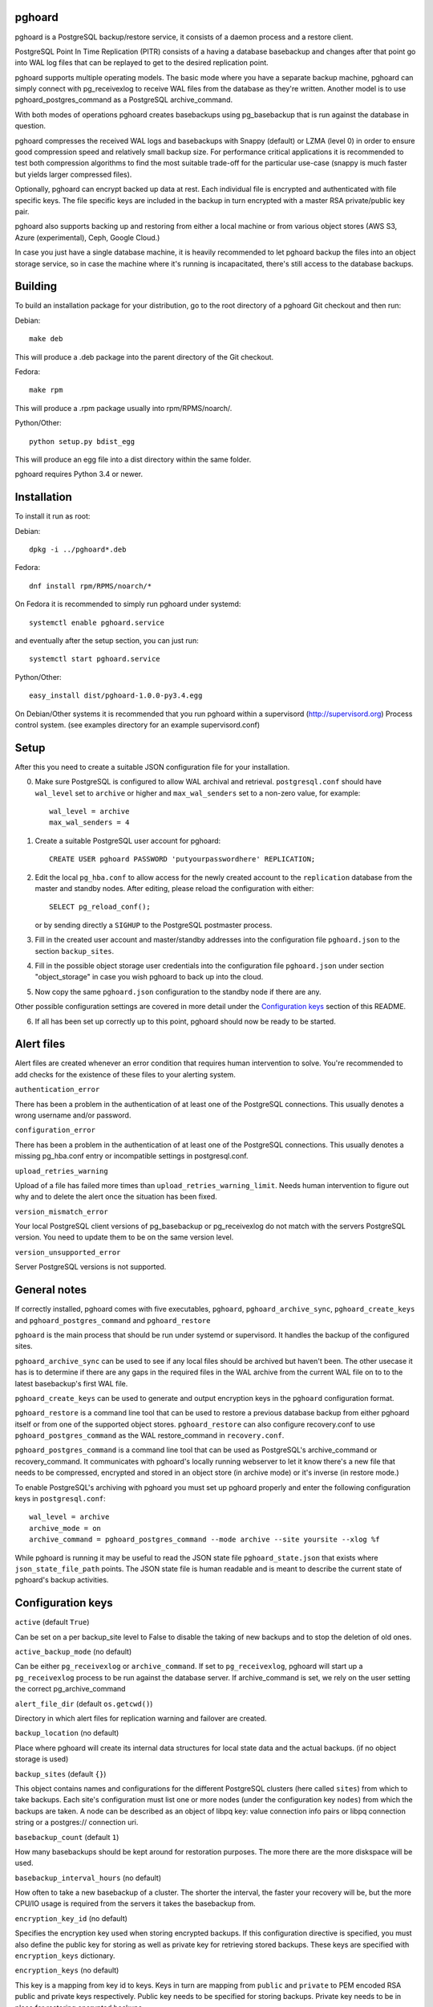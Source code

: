 pghoard |BuildStatus|_
======================

.. |BuildStatus| image:: https://travis-ci.org/ohmu/pghoard.png?branch=master
.. _BuildStatus: https://travis-ci.org/ohmu/pghoard

pghoard is a PostgreSQL backup/restore service, it consists of a daemon
process and a restore client.

PostgreSQL Point In Time Replication (PITR) consists of a having a database
basebackup and changes after that point go into WAL log files that can be
replayed to get to the desired replication point.

pghoard supports multiple operating models. The basic mode where you have a
separate backup machine, pghoard can simply connect with pg_receivexlog to
receive WAL files from the database as they're written.  Another model is to
use pghoard_postgres_command as a PostgreSQL archive_command.

With both modes of operations pghoard creates basebackups using
pg_basebackup that is run against the database in question.

pghoard compresses the received WAL logs and basebackups with Snappy (default)
or LZMA (level 0) in order to ensure good compression speed and relatively small
backup size. For performance critical applications it is recommended to test
both compression algorithms to find the most suitable trade-off for the
particular use-case (snappy is much faster but yields larger compressed files).

Optionally, pghoard can encrypt backed up data at rest. Each individual
file is encrypted and authenticated with file specific keys. The file
specific keys are included in the backup in turn encrypted with a master
RSA private/public key pair.

pghoard also supports backing up and restoring from either a local machine
or from various object stores (AWS S3, Azure (experimental), Ceph, Google
Cloud.)

In case you just have a single database machine, it is heavily recommended
to let pghoard backup the files into an object storage service, so in case
the machine where it's running is incapacitated, there's still access to the
database backups.


Building
========

To build an installation package for your distribution, go to the root
directory of a pghoard Git checkout and then run:

Debian::

  make deb

This will produce a .deb package into the parent directory of the Git
checkout.

Fedora::

  make rpm

This will produce a .rpm package usually into rpm/RPMS/noarch/.

Python/Other::

  python setup.py bdist_egg

This will produce an egg file into a dist directory within the same folder.

pghoard requires Python 3.4 or newer.

Installation
============

To install it run as root:

Debian::

  dpkg -i ../pghoard*.deb

Fedora::

  dnf install rpm/RPMS/noarch/*

On Fedora it is recommended to simply run pghoard under systemd::

  systemctl enable pghoard.service

and eventually after the setup section, you can just run::

  systemctl start pghoard.service

Python/Other::

  easy_install dist/pghoard-1.0.0-py3.4.egg

On Debian/Other systems it is recommended that you run pghoard within a
supervisord (http://supervisord.org) Process control system.  (see examples
directory for an example supervisord.conf)


Setup
=====

After this you need to create a suitable JSON configuration file for your
installation.

0.  Make sure PostgreSQL is configured to allow WAL archival and retrieval.
    ``postgresql.conf`` should have ``wal_level`` set to ``archive`` or
    higher and ``max_wal_senders`` set to a non-zero value, for example::

        wal_level = archive
        max_wal_senders = 4

1. Create a suitable PostgreSQL user account for pghoard::

     CREATE USER pghoard PASSWORD 'putyourpasswordhere' REPLICATION;

2. Edit the local ``pg_hba.conf`` to allow access for the newly created
   account to the ``replication`` database from the master and standby
   nodes. After editing, please reload the configuration with either::

     SELECT pg_reload_conf();

   or by sending directly a ``SIGHUP`` to the PostgreSQL postmaster process.

3. Fill in the created user account and master/standby addresses into the
   configuration file ``pghoard.json`` to the section ``backup_sites``.

4. Fill in the possible object storage user credentials into the
   configuration file ``pghoard.json`` under section "object_storage"
   in case you wish pghoard to back up into the cloud.

5. Now copy the same ``pghoard.json`` configuration to the standby
   node if there are any.

Other possible configuration settings are covered in more detail under the
`Configuration keys`_ section of this README.

6. If all has been set up correctly up to this point, pghoard should now be
   ready to be started.


Alert files
===========

Alert files are created whenever an error condition that requires human
intervention to solve.  You're recommended to add checks for the existence
of these files to your alerting system.

``authentication_error``

There has been a problem in the authentication of at least one of the
PostgreSQL connections.  This usually denotes a wrong username and/or
password.

``configuration_error``

There has been a problem in the authentication of at least one of the
PostgreSQL connections.  This usually denotes a missing pg_hba.conf entry or
incompatible settings in postgresql.conf.

``upload_retries_warning``

Upload of a file has failed more times than
``upload_retries_warning_limit``. Needs human intervention to figure
out why and to delete the alert once the situation has been fixed.

``version_mismatch_error``

Your local PostgreSQL client versions of pg_basebackup or pg_receivexlog do
not match with the servers PostgreSQL version.  You need to update them to
be on the same version level.

``version_unsupported_error``

Server PostgreSQL versions is not supported.


General notes
=============

If correctly installed, pghoard comes with five executables, ``pghoard``,
``pghoard_archive_sync``, ``pghoard_create_keys`` and
``pghoard_postgres_command`` and ``pghoard_restore``

``pghoard`` is the main process that should be run under systemd or
supervisord.  It handles the backup of the configured sites.

``pghoard_archive_sync`` can be used to see if any local files should
be archived but haven't been. The other usecase it has is to determine
if there are any gaps in the required files in the WAL archive
from the current WAL file on to to the latest basebackup's first WAL file.

``pghoard_create_keys`` can be used to generate and output encryption keys
in the ``pghoard`` configuration format.

``pghoard_restore`` is a command line tool that can be used to restore a
previous database backup from either pghoard itself or from one of the
supported object stores.  ``pghoard_restore`` can also configure
recovery.conf to use ``pghoard_postgres_command`` as the WAL restore_command
in ``recovery.conf``.

``pghoard_postgres_command`` is a command line tool that can be used as
PostgreSQL's archive_command or recovery_command.  It communicates with
pghoard's locally running webserver to let it know there's a new file that
needs to be compressed, encrypted and stored in an object store (in archive
mode) or it's inverse (in restore mode.)

To enable PostgreSQL's archiving with pghoard you must set up pghoard
properly and enter the following configuration keys in ``postgresql.conf``::

    wal_level = archive
    archive_mode = on
    archive_command = pghoard_postgres_command --mode archive --site yoursite --xlog %f

While pghoard is running it may be useful to read the JSON state file
``pghoard_state.json`` that exists where ``json_state_file_path`` points.
The JSON state file is human readable and is meant to describe the current
state of pghoard's backup activities.


Configuration keys
==================

``active`` (default ``True``)

Can be set on a per backup_site level to False to disable the taking of new backups
and to stop the deletion of old ones.

``active_backup_mode`` (no default)

Can be either ``pg_receivexlog`` or ``archive_command``. If set to
``pg_receivexlog``, pghoard will start up a ``pg_receivexlog`` process to be
run against the database server.  If archive_command is set, we rely on the
user setting the correct pg_archive_command

``alert_file_dir`` (default ``os.getcwd()``)

Directory in which alert files for replication warning and failover are
created.

``backup_location`` (no default)

Place where pghoard will create its internal data structures for local state
data and the actual backups.  (if no object storage is used)

``backup_sites`` (default ``{}``)

This object contains names and configurations for the different PostgreSQL
clusters (here called ``sites``) from which to take backups.  Each site's
configuration must list one or more nodes (under the configuration key
``nodes``) from which the backups are taken.  A node can be described as an
object of libpq key: value connection info pairs or libpq connection string
or a postgres:// connection uri.

``basebackup_count`` (default ``1``)

How many basebackups should be kept around for restoration purposes.  The
more there are the more diskspace will be used.

``basebackup_interval_hours`` (no default)

How often to take a new basebackup of a cluster. The shorter the interval,
the faster your recovery will be, but the more CPU/IO usage is
required from the servers it takes the basebackup from.

``encryption_key_id`` (no default)

Specifies the encryption key used when storing encrypted backups. If this
configuration directive is specified, you must also define the public key
for storing as well as private key for retrieving stored backups. These
keys are specified with ``encryption_keys`` dictionary.

``encryption_keys`` (no default)

This key is a mapping from key id to keys. Keys in turn are mapping from
``public`` and ``private`` to PEM encoded RSA public and private keys
respectively. Public key needs to be specified for storing backups. Private
key needs to be in place for restoring encrypted backups.

You can use ``pghoard_create_keys`` to generate and output encryption keys
in the ``pghoard`` configuration format.

``http_address`` (default ``""``)

HTTP webserver address, by default pghoard binds to all available addresses.

``http_port`` (default ``16000``)

HTTP webserver port. Used for the archive command and for fetching of
basebackups/WAL's when restoring if not using an object store.

``json_state_file_path`` (default ``"/tmp/pghoard_state.json"``)

Location of a JSON state file which describes the state of the pghoard
process.

``log_level`` (default ``"INFO"``)

Determines log level of pghoard.

``maintenance_mode_file`` (default ``"/tmp/pghoard_maintenance_mode_file"``)

If a file exists in this location, no new backup actions will be started.

``stream_compression`` (default ``False``)

If you set this to true pghoard will use an optimized way of taking
a basebackup directly in a compressed and encrypted form saving
diskspace. The downside is that you can't create have any tablespaces
other than the default ones and you cannot take other basebackups at
the same time as pghoard is taking its own. As guidance few
installations use extra tablespaces and if you already use pghoard to
take basebackups, you will not need to take other basebackups yourself
meaning this option is probably safe to use but you need to opt in
explicitly in order to benefit from it.

``upload_retries_warning_limit`` (default ``3``)

After this many failed upload attempts for a single file, create an
alert file.

``object_storage`` (no default)

Configured in ``backup_sites`` under a specific site.  If set, it must be an
object describing a remote object storage.  The object must contain a key
``storage_type`` describing the type of the store, other keys and values are
specific to the storage type.

The following object storage types are supported:

* ``google`` for Google Cloud Storage, required configuration keys:

 * ``project_id`` containing the Google Storage project identifier
 * ``bucket_name`` bucket where you want to store the files (defaults to
   ``pghoard``)
 * ``credential_file`` for the path to the Google JSON credential file

* ``s3`` for Amazon Web Services S3, required configuration keys:

 * ``aws_access_key_id`` for the AWS access key id
 * ``aws_secret_access_key`` for the AWS secret access key
 * ``region`` S3 region of the bucket
 * ``bucket_name`` name of the S3 bucket

* ``s3`` for other S3 compatible services such as Ceph, required
  configuration keys:

 * ``aws_access_key_id`` for the AWS access key id
 * ``aws_secret_access_key`` for the AWS secret access key
 * ``bucket_name`` name of the S3 bucket
 * ``host`` for overriding host for non AWS-S3 implementations
 * ``port`` for overriding port for non AWS-S3 implementations
 * ``issecure`` for overriding the requirement for https for non AWS-S3
   implementations

* ``azure`` for Microsoft Azure Storage, required configuration keys:

 * ``account_name`` for the name of the Azure Storage account
 * ``account_key`` for the secret key of the Azure Storage account
 * ``container_name`` for the name of Azure Storage container used to store
   objects

``pg_basebackup_path`` (default ``/usr/bin/pg_basebackup``)

Determines the path where to find the correct pg_basebackup binary.

``pg_receivexlog_path`` (default ``/usr/bin/pg_receivexlog``)

Determines the path where to find the correct pg_receivexlog binary.

``pg_xlog_directory`` (default ``""``)

This is used when using a PostgreSQL  archive_command against pghoard. It
means the absolute path to the PostgreSQL pg_xlog directory.  Note that
pghoard will need to be able to read files from the directory in order to
back them up.

``restore_prefetch`` (default ``min(compression.thread_count,
transfer.thread_count) - 1``)

Number of files to prefetch when performing archive recovery.  The default
is the lower of Compression or Transfer Agent threads minus one to perform
all operations in parallel when a single backup site is used.

``syslog`` (default ``false``)

Determines whether syslog logging should be turned on or not.

``syslog_address`` (default ``"/dev/log"``)

Determines syslog address to use in logging (requires syslog to be true as
well)

``syslog_facility`` (default ``"local2"``)

Determines syslog log facility. (requires syslog to be true as well)

* ``compression`` WAL/basebackup compression parameters

 * ``algorithm`` default ``"snappy"`` if available, otherwise ``"lzma"``
 * ``thread_count`` (default ``5``) number of parallel compression threads

* ``transfer`` WAL/basebackup transfer parameters

 * ``thread_count`` (default ``5``) number of parallel uploads/downloads

License
=======

pghoard is licensed under the Apache License, Version 2.0. Full license text
is available in the ``LICENSE`` file and at
http://www.apache.org/licenses/LICENSE-2.0.txt


Credits
=======

pghoard was created by Hannu Valtonen <hannu.valtonen@ohmu.fi> and is now
maintained by Ohmu Ltd's hackers <opensource@ohmu.fi>.

Recent contributors are listed on the GitHub project page,
https://github.com/ohmu/pghoard/graphs/contributors


Contact
=======

Bug reports and patches are very welcome, please post them as GitHub issues
and pull requests at https://github.com/ohmu/pghoard .  Any possible
vulnerabilities or other serious issues should be reported directly to the
maintainers <opensource@ohmu.fi>.


Copyright
=========

Copyright (C) 2015 Ohmu Ltd
